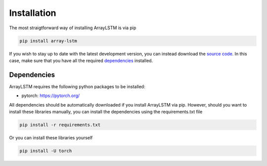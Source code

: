 Installation
============
The most straigtforward way of installing ArrayLSTM is via pip

.. code::

  pip install array-lstm

If you wish to stay up to date with the latest development version, you can instead download the `source code`_.
In this case, make sure that you have all the required `dependencies`_ installed.

.. _source code: https://github.com/Thijsvanede/ArrayLSTM

.. _dependencies:

Dependencies
^^^^^^^^^^^^
ArrayLSTM requires the following python packages to be installed:

- pytorch: https://pytorch.org/

All dependencies should be automatically downloaded if you install ArrayLSTM via pip. However, should you want to install these libraries manually, you can install the dependencies using the requirements.txt file

.. code::

  pip install -r requirements.txt

Or you can install these libraries yourself

.. code::

  pip install -U torch
